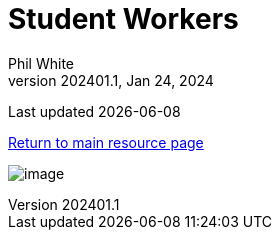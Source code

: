 :doctitle: Student Workers

:author: Phil White
:author_email: pwhite&#064;mercy.edu
:revdate: Jan 24, 2024
:revnumber: 202401.1

Last updated {docdate}

https://pwmercy.github.io/resources/#_get_help[Return to main resource page]

image:media/2024SP-Stud_Worker_sched.jpg[image, align="center" page="_blank"]
